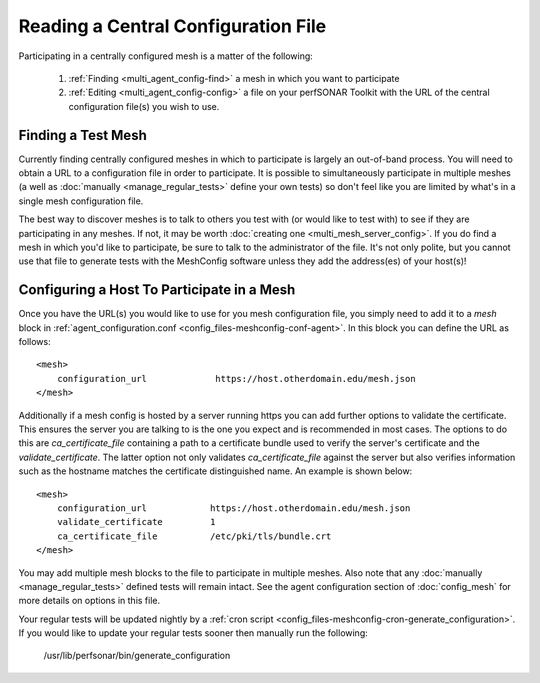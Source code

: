 ************************************
Reading a Central Configuration File
************************************

Participating in a centrally configured mesh  is a matter of the following:

 #. :ref:`Finding <multi_agent_config-find>` a mesh in which you want to participate
 #. :ref:`Editing <multi_agent_config-config>` a file on your perfSONAR Toolkit with the URL of the central configuration file(s) you wish to use.  

.. _multi_agent_config-find:

Finding a Test Mesh
===================
Currently finding centrally configured meshes in which to participate is largely an out-of-band process. You will need to obtain a URL to a configuration file in order to participate. It is possible to simultaneously participate in multiple meshes (a well as :doc:`manually <manage_regular_tests>` define your own tests) so don't feel like you are limited by what's in a single mesh configuration file. 

The best way to discover meshes is to talk to others you test with (or would like to test with) to see if they are participating in any meshes. If not, it may be worth :doc:`creating one <multi_mesh_server_config>`. If you do find a mesh in which you'd like to participate, be sure to talk to the administrator of the file. It's not only polite, but you cannot use that file to generate tests with the MeshConfig software unless they add the address(es) of your host(s)!


.. _multi_agent_config-config:

Configuring a Host To Participate in a Mesh
============================================

Once you have the URL(s) you would like to use for you mesh configuration file, you simply need to add it to a *mesh* block in :ref:`agent_configuration.conf <config_files-meshconfig-conf-agent>`. In this block you can define the URL as follows::

    <mesh>
        configuration_url             https://host.otherdomain.edu/mesh.json
    </mesh>

Additionally if a mesh config is hosted by a server running https you can add further options to validate the certificate. This ensures the server you are talking to is the one you expect and is recommended in most cases. The options to do this are *ca_certificate_file* containing a path to a certificate bundle used to verify the server's certificate and the *validate_certificate*. The latter option not only validates *ca_certificate_file* against the server but also verifies information such as the hostname matches the certificate distinguished name. An example is shown below::

    <mesh>
        configuration_url            https://host.otherdomain.edu/mesh.json
        validate_certificate         1
        ca_certificate_file          /etc/pki/tls/bundle.crt
    </mesh>

You may add multiple mesh blocks to the file to participate in multiple meshes. Also note that any :doc:`manually <manage_regular_tests>` defined tests will remain intact. See the agent configuration section of :doc:`config_mesh` for more details on options in this file.

Your regular tests will be updated nightly by a :ref:`cron script <config_files-meshconfig-cron-generate_configuration>`. If you would like to update your regular tests sooner then manually run the following:

    /usr/lib/perfsonar/bin/generate_configuration